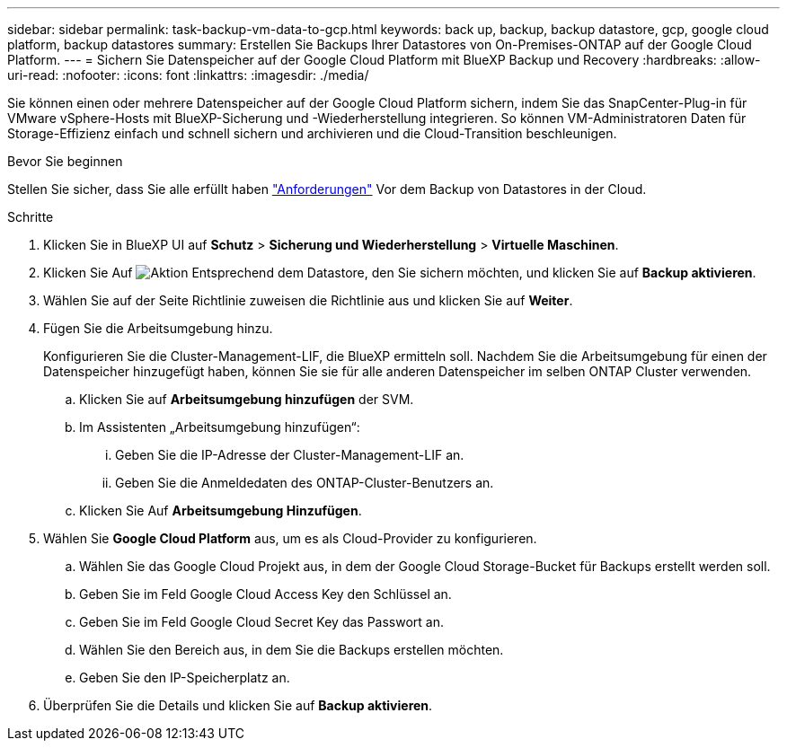 ---
sidebar: sidebar 
permalink: task-backup-vm-data-to-gcp.html 
keywords: back up, backup, backup datastore, gcp, google cloud platform, backup datastores 
summary: Erstellen Sie Backups Ihrer Datastores von On-Premises-ONTAP auf der Google Cloud Platform. 
---
= Sichern Sie Datenspeicher auf der Google Cloud Platform mit BlueXP Backup und Recovery
:hardbreaks:
:allow-uri-read: 
:nofooter: 
:icons: font
:linkattrs: 
:imagesdir: ./media/


[role="lead"]
Sie können einen oder mehrere Datenspeicher auf der Google Cloud Platform sichern, indem Sie das SnapCenter-Plug-in für VMware vSphere-Hosts mit BlueXP-Sicherung und -Wiederherstellung integrieren. So können VM-Administratoren Daten für Storage-Effizienz einfach und schnell sichern und archivieren und die Cloud-Transition beschleunigen.

.Bevor Sie beginnen
Stellen Sie sicher, dass Sie alle erfüllt haben link:concept-protect-vm-data.html["Anforderungen"] Vor dem Backup von Datastores in der Cloud.

.Schritte
. Klicken Sie in BlueXP UI auf *Schutz* > *Sicherung und Wiederherstellung* > *Virtuelle Maschinen*.
. Klicken Sie Auf image:icon-action.png["Aktion"] Entsprechend dem Datastore, den Sie sichern möchten, und klicken Sie auf *Backup aktivieren*.
. Wählen Sie auf der Seite Richtlinie zuweisen die Richtlinie aus und klicken Sie auf *Weiter*.
. Fügen Sie die Arbeitsumgebung hinzu.
+
Konfigurieren Sie die Cluster-Management-LIF, die BlueXP ermitteln soll. Nachdem Sie die Arbeitsumgebung für einen der Datenspeicher hinzugefügt haben, können Sie sie für alle anderen Datenspeicher im selben ONTAP Cluster verwenden.

+
.. Klicken Sie auf *Arbeitsumgebung hinzufügen* der SVM.
.. Im Assistenten „Arbeitsumgebung hinzufügen“:
+
... Geben Sie die IP-Adresse der Cluster-Management-LIF an.
... Geben Sie die Anmeldedaten des ONTAP-Cluster-Benutzers an.


.. Klicken Sie Auf *Arbeitsumgebung Hinzufügen*.


. Wählen Sie *Google Cloud Platform* aus, um es als Cloud-Provider zu konfigurieren.
+
.. Wählen Sie das Google Cloud Projekt aus, in dem der Google Cloud Storage-Bucket für Backups erstellt werden soll.
.. Geben Sie im Feld Google Cloud Access Key den Schlüssel an.
.. Geben Sie im Feld Google Cloud Secret Key das Passwort an.
.. Wählen Sie den Bereich aus, in dem Sie die Backups erstellen möchten.
.. Geben Sie den IP-Speicherplatz an.


. Überprüfen Sie die Details und klicken Sie auf *Backup aktivieren*.

